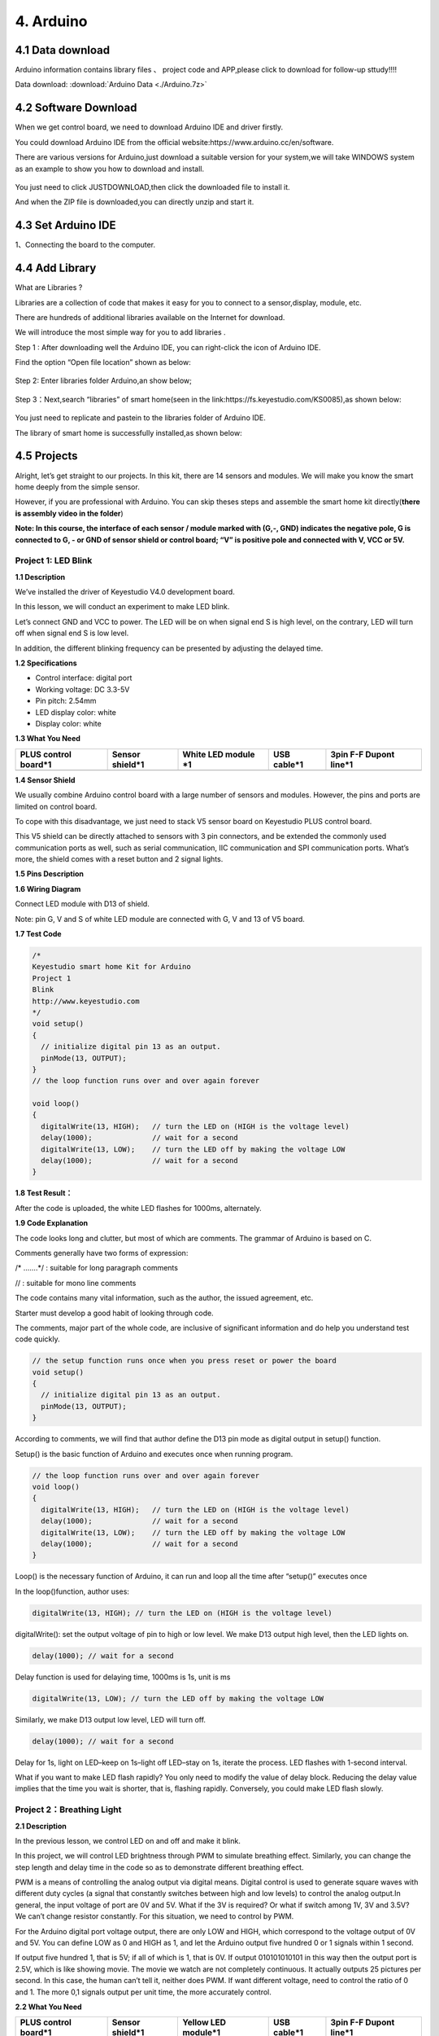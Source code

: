 4. Arduino
==========

4.1 Data download
-----------------

Arduino information contains library files 、 project code and
APP,please click to download for follow-up sttudy!!!!

Data download:  :download:`Arduino Data <./Arduino.7z>`

4.2 Software Download
---------------------

When we get control board, we need to download Arduino IDE and driver
firstly.

You could download Arduino IDE from the official
website:https://www.arduino.cc/en/software.

There are various versions for Arduino,just download a suitable version
for your system,we will take WINDOWS system as an example to show you
how to download and install.

.. figure:: ./media/Animati.gif
   :alt: Animati


You just need to click JUSTDOWNLOAD,then click the downloaded file to
install it.

And when the ZIP file is downloaded,you can directly unzip and start it.

.. figure:: ./media/Animat.gif
   :alt: Animat


4.3 Set Arduino IDE
-------------------

1、Connecting the board to the computer.

.. figure:: ./media/Anima.gif
   :alt: Anima


4.4 Add Library
---------------

What are Libraries ?

Libraries are a collection of code that makes it easy for you to connect
to a sensor,display, module, etc.

There are hundreds of additional libraries available on the Internet for
download.

We will introduce the most simple way for you to add libraries .

Step 1 : After downloading well the Arduino IDE, you can right-click the
icon of Arduino IDE.

Find the option “Open file location” shown as below:

.. figure:: ./media/image-20250416135402662-1749275010840-9.png
   :alt: image-20250416135402662


Step 2: Enter libraries folder Arduino,an show below;

.. figure:: ./media/image-20250416135514536-1749275010840-11.png
   :alt: image-20250416135514536


Step 3：Next,search “libraries” of smart home(seen in the
link:https://fs.keyestudio.com/KS0085),as shown below:

.. figure:: ./media/image-20250416135707560-1749275010840-13.png
   :alt: image-20250416135707560


.. figure:: ./media/image-20250416135728074-1749275010840-15.png
   :alt: image-20250416135728074


.. figure:: ./media/image-20250416135741407-1749275010840-10.png
   :alt: image-20250416135741407


You just need to replicate and paste\ |image-20250416135911854|\ in to
the libraries folder of Arduino IDE.

The library of smart home is successfully installed,as shown below:

|image1|

4.5 Projects
------------

|image2|

Alright, let’s get straight to our projects. In this kit, there are 14
sensors and modules. We will make you know the smart home deeply from
the simple sensor.

However, if you are professional with Arduino. You can skip theses steps
and assemble the smart home kit directly(\ **there is assembly video in
the folder**\ )

\ **Note: In this course, the interface of each sensor / module marked
with (G,-, GND) indicates the negative pole, G is connected to G, - or
GND of sensor shield or control board; “V” is positive pole and
connected with V, VCC or 5V.**\ 

Project 1: LED Blink
~~~~~~~~~~~~~~~~~~~~

|image3|

**1.1 Description**

We’ve installed the driver of Keyestudio V4.0 development board.

In this lesson, we will conduct an experiment to make LED blink.

Let’s connect GND and VCC to power. The LED will be on when signal end S
is high level, on the contrary, LED will turn off when signal end S is
low level.

In addition, the different blinking frequency can be presented by
adjusting the delayed time.

**1.2 Specifications**

- Control interface: digital port

- Working voltage: DC 3.3-5V

- Pin pitch: 2.54mm

- LED display color: white

- Display color: white

**1.3 What You Need**

+------------+------------+----------+---------------------------+---------------------------+
| PLUS       | Sensor     | White    | USB cable*1               | 3pin F-F Dupont line*1    |
| control    | shield*1   | LED      |                           |                           |
| board*1    |            | module   |                           |                           |
|            |            | \*1      |                           |                           |
+============+============+==========+===========================+===========================+
| |image4|   | |image5|   | |image6| | |image-20250607135359678| | |image-20250607135414734| |
+------------+------------+----------+---------------------------+---------------------------+

**1.4 Sensor Shield**

|image7|

We usually combine Arduino control board with a large number of sensors
and modules. However, the pins and ports are limited on control board.

To cope with this disadvantage, we just need to stack V5 sensor board on
Keyestudio PLUS control board.

This V5 shield can be directly attached to sensors with 3 pin
connectors, and be extended the commonly used communication ports as
well, such as serial communication, IIC communication and SPI
communication ports. What’s more, the shield comes with a reset button
and 2 signal lights.

**1.5 Pins Description**

|image8|

**1.6 Wiring Diagram**

Connect LED module with D13 of shield.

|image9|

Note: pin G, V and S of white LED module are connected with G, V and 13
of V5 board.

**1.7 Test Code**

.. code:: c

   /*
   Keyestudio smart home Kit for Arduino
   Project 1
   Blink
   http://www.keyestudio.com
   */
   void setup() 
   {
     // initialize digital pin 13 as an output.
     pinMode(13, OUTPUT);
   }
   // the loop function runs over and over again forever

   void loop() 
   {
     digitalWrite(13, HIGH);   // turn the LED on (HIGH is the voltage level)
     delay(1000);              // wait for a second
     digitalWrite(13, LOW);    // turn the LED off by making the voltage LOW
     delay(1000);              // wait for a second
   }

**1.8 Test Result：**

After the code is uploaded, the white LED flashes for 1000ms,
alternately.

**1.9 Code Explanation**

The code looks long and clutter, but most of which are comments. The
grammar of Arduino is based on C.

Comments generally have two forms of expression:

/\* …….*/ : suitable for long paragraph comments

// : suitable for mono line comments

The code contains many vital information, such as the author, the issued
agreement, etc.

Starter must develop a good habit of looking through code.

The comments, major part of the whole code, are inclusive of significant
information and do help you understand test code quickly.

.. code:: c

   // the setup function runs once when you press reset or power the board
   void setup() 
   {
     // initialize digital pin 13 as an output.
     pinMode(13, OUTPUT);
   }

According to comments, we will find that author define the D13 pin mode
as digital output in setup() function.

Setup() is the basic function of Arduino and executes once when running
program.

.. code:: c

   // the loop function runs over and over again forever
   void loop() 
   {
     digitalWrite(13, HIGH);   // turn the LED on (HIGH is the voltage level)
     delay(1000);              // wait for a second
     digitalWrite(13, LOW);    // turn the LED off by making the voltage LOW
     delay(1000);              // wait for a second
   }

Loop() is the necessary function of Arduino, it can run and loop all the
time after “setup()” executes once

In the loop()function, author uses:

.. code:: c

   digitalWrite(13, HIGH); // turn the LED on (HIGH is the voltage level)

digitalWrite(): set the output voltage of pin to high or low level. We
make D13 output high level, then the LED lights on.

.. code:: c

   delay(1000); // wait for a second

Delay function is used for delaying time, 1000ms is 1s, unit is ms

.. code:: c

   digitalWrite(13, LOW); // turn the LED off by making the voltage LOW

Similarly, we make D13 output low level, LED will turn off.

.. code:: c

   delay(1000); // wait for a second

Delay for 1s, light on LED–keep on 1s–light off LED–stay on 1s, iterate
the process. LED flashes with 1-second interval.

What if you want to make LED flash rapidly? You only need to modify the
value of delay block. Reducing the delay value implies that the time you
wait is shorter, that is, flashing rapidly. Conversely, you could make
LED flash slowly.

Project 2：Breathing Light
~~~~~~~~~~~~~~~~~~~~~~~~~~

|image10|

**2.1 Description**

In the previous lesson, we control LED on and off and make it blink.

In this project, we will control LED brightness through PWM to simulate
breathing effect. Similarly, you can change the step length and delay
time in the code so as to demonstrate different breathing effect.

PWM is a means of controlling the analog output via digital means.
Digital control is used to generate square waves with different duty
cycles (a signal that constantly switches between high and low levels)
to control the analog output.In general, the input voltage of port are
0V and 5V. What if the 3V is required? Or what if switch among 1V, 3V
and 3.5V? We can’t change resistor constantly. For this situation, we
need to control by PWM.

|image11|

For the Arduino digital port voltage output, there are only LOW and
HIGH, which correspond to the voltage output of 0V and 5V. You can
define LOW as 0 and HIGH as 1, and let the Arduino output five hundred 0
or 1 signals within 1 second.

If output five hundred 1, that is 5V; if all of which is 1, that is 0V.
If output 010101010101 in this way then the output port is 2.5V, which
is like showing movie. The movie we watch are not completely continuous.
It actually outputs 25 pictures per second. In this case, the human
can’t tell it, neither does PWM. If want different voltage, need to
control the ratio of 0 and 1. The more 0,1 signals output per unit time,
the more accurately control.

**2.2 What You Need**

+-------------+-------------+-------------+-------------+-------------+
| PLUS        | Sensor      | Yellow LED  | USB cable*1 | 3pin F-F    |
| control     | shield*1    | module*1    |             | Dupont      |
| board*1     |             |             |             | line*1      |
+=============+=============+=============+=============+=============+
| |image12|   | |image13|   | |image14|   | |image15|   | |image16|   |
+-------------+-------------+-------------+-------------+-------------+

**2.3 Wiring Diagram**

|image17|

Note: on sensor shield, the G, V and S pins of yellow LED module are
connected with G, V and 5.

**2.4 Test Code**

.. code:: c

   /*
   Keyestudio smart home Kit for Arduino
   Project 2
   PWM
   http://www.keyestudio.com
   */
   int ledPin = 5; // Define the LED pin at D5
   void setup () 
   {
         pinMode (ledPin, OUTPUT); // initialize ledpin as an output.
   }

   void loop () 
   {
       for (int value = 0; value<255; value = value + 1) 
       {
            analogWrite (ledPin, value); // LED lights gradually light up
            delay (5); // delay 5MS
        }
       for (int value = 255; value>0; value = value-1)
       {
            analogWrite (ledPin, value); // LED gradually goes out
            delay (5); // delay 5MS
       }
   }

LED smoothly changes its brightness from dark to bright and back to
dark, continuing to do so, which is similar to a lung breathing in and
out.

|image18|

**2.5 Code Analysis**

When we need to repeat some statements, we have to use “for” statement

For statement format as follows:

|image19|

“for” cyclic sequence:

Round 1：1 → 2 → 3 → 4

Round 2：2 → 3 → 4

…

Until number 2 is not established, “for”loop is over,

After knowing this order, go back to code:

.. code:: c

   for (int value = 0; value < 255; value=value+1)
   {
           ...
   }
   for (int value = 255; value >0; value=value-1)
   {
          ...
   }

The two “for”statement make value increase from 0 to 255, then reduce
from 255 to 0, then increase to 255,….infinite loop

There is a new function in “for” statement —– analogWrite()

We know that digital port only has two state of 0 and 1. So how to send
an analog value to a digital value? Here, we need this function, observe
the Arduino board and you will find 6 pins with “~”. They are different
from other pins and can output PWM signals.

Function format as follows:

.. code:: c

   analogWrite(pin,value)

analogWrite() is used to write an analog value from 0~255 for PWM port,
so the value is in the range of 0~255, attention that you only write the
digital pins with PWM function, such as pin 3, 5, 6, 9, 10, 11.

PWM is a technology to obtain analog quantity through digital method.
Digital control forms a square wave, and the square wave signal only has
two states of switching (that is, high or low levels of our digital
pins). By controlling the ratio of the duration of on and off, a voltage
varying from 0 to 5V can be simulated. The time taken(academically
referred to as high level) is called pulse width, so PWM is also called
pulse width modulation.

Through the following five square waves, let’s know more about PWM.

|image20|

In the above figure, the green line represents a period, and value of
analogWrite() corresponds to a percentage which is called Duty Cycle as
well. Duty cycle implies that high-level duration is divided by
low-level duration in a cycle. From top to bottom, the duty cycle of
first square wave is 0% and its corresponding value is 0. The LED
brightness is lowest, that is, turn off. The more time high level lasts,
the brighter the LED. Therefore, the last duty cycle is 100%, which
correspond to 255, LED is brightest. 25% means darker.

PWM mostly is used for adjusting the LED brightness or rotation speed of
motor.

Project 3：Passive Buzzer
~~~~~~~~~~~~~~~~~~~~~~~~~

**3.1 Description**

|image21|

There are prolific interactive works completed by Arduino. The most
common one is sound and light display. We always use LED to make
experiments. For this lesson, we design circuit to emit sound. The
universal sound components are buzzer and horns. Buzzer is easier to
use. And buzzer includes about active buzzer and passive buzzer. In this
experiment, we adopt passive buzzer.

While using passive buzzer, we can control different sound by inputting
square waves with distinct frequency. During the experiment, we control
code to make buzzer sound, begin with “tick, tick” sound, then make
passive buzzer emit “do re mi fa so la si do”, and play specific songs.

**3.2 What You Need**

+--------------+---------------+------------+------------+------------+
| PLUS control | Sensor        | Passive    | USB        | 3pin F-F   |
| board*1      | shield*1      | buzzer*1   | cable*1    | Dupont     |
|              |               |            |            | line*1     |
+==============+===============+============+============+============+
| |image22|    | |image23|     | |image24|  | |image25|  | |image26|  |
+--------------+---------------+------------+------------+------------+

**3.2 Wiring Diagram**

|image27|

The G, V and S pins of passive buzzer are connected to G, V and 3.

**3.4 Test Code**

.. code:: c

   /*
   Keyestudio smart home Kit for Arduino
   Project 3.1
   Buzzer
   http://www.keyestudio.com
   */
   int tonepin = 3; // Set the Pin of the buzzer to the digital D3

   void setup ()
   {
       pinMode (tonepin, OUTPUT); // Set the digital IO pin mode to output
   }

   void loop ()
   {
        unsigned char i, j;
        while (1)
        {
           for (i = 0; i <80; i ++) // output a frequency sound
           {
              digitalWrite (tonepin, HIGH); // Sound
              delay (1); // Delay 1ms
              digitalWrite (tonepin, LOW); // No sound
              delay (1); // Delay 1ms
           }
           for (i = 0; i <100; i ++) // output sound of another frequency
           {
              digitalWrite (tonepin, HIGH); // Sound
              delay (2); // delay 2ms
              digitalWrite (tonepin, LOW); // No sound
              delay (2); // delay 2ms
           }
         }
   }

From the above code, number 80 and 100 decide frequency in “for”
statement. Delay time controls duration, like the beat in music.

|image28|

We will play fabulous music if control ling frequency and beats well, so
let’s figure out the frequency of tones. As shown below:

Bass：

========= === === === === === === ===
Tone Note 1#  2#  3#  4#  5#  6#  7#
========= === === === === === === ===
A         221 248 278 294 330 371 416
B         248 278 294 330 371 416 467
C         131 147 165 175 196 221 248
D         147 165 175 196 221 248 278
E         165 175 196 221 248 278 312
F         175 196 221 234 262 294 330
G         196 221 234 262 294 330 371
========= === === === === === === ===

Alto：

========= === === === === === === ===
Tone Note 1   2   3   4   5   6   7
========= === === === === === === ===
A         441 495 556 589 661 742 833
B         495 556 624 661 742 833 935
C         262 294 330 350 393 441 495
D         294 330 350 393 441 495 556
E         330 350 393 441 495 556 624
F         350 393 441 495 556 624 661
G         393 441 495 556 624 661 742
========= === === === === === === ===

Treble：

========= === ==== ==== ==== ==== ==== ====
Tone Note 1#  2#   3#   4#   5#   6#   7#
========= === ==== ==== ==== ==== ==== ====
A         882 990  1112 1178 1322 1484 1665
B         990 1112 1178 1322 1484 1665 1869
C         525 589  661  700  786  882  990
D         589 661  700  786  882  990  1112
E         661 700  786  882  990  1112 1248
F         700 786  882  935  1049 1178 1322
G         786 882  990  1049 1178 1322 1484
========= === ==== ==== ==== ==== ==== ====

Next, we need to control the time the note plays. The music will be
produced when every note plays a certain amount of time. The note rhythm
is divided into one beat, half beat, 1/4 beat, 1/8 beat,.

The time for a note is stipulated as half beat( 0.5), 1/4 beat(0.250,
1/8 beat( 0.125)….., therefore, the music is played.

We will take an example of “Ode to joy”

|image29|

From notation, the music is 4/4 beat.

There are special notes we need to explain:

1. Normal note, like the first note 3, correspond to 350(frequency),
   occupy 1 beat
2. The note with underline means 0.5 beat
3. The note with dot(|image30|)means that 0.5 beat is added, that is
   1+0.5 beat
4. The note with”—” represents that 1 beat is added, that is 1+1 beat.
5. The two successive notes with arc imply legato, you could slightly
   modify the frequency of the note behind legato(need to debug it
   yourself), such like reducing or increasing some values, the sound
   will be more smoother.

.. code:: c

   /*
   Keyestudio smart home Kit for Arduino
   Project 3.2
   Buzzer music
   http://www.keyestudio.com
   */
   #define NTD0 -1
   #define NTD1 294
   #define NTD2 330
   #define NTD3 350
   #define NTD4 393
   #define NTD5 441
   #define NTD6 495
   #define NTD7 556
    
   #define NTDL1 147
   #define NTDL2 165
   #define NTDL3 175
   #define NTDL4 196
   #define NTDL5 221
   #define NTDL6 248
   #define NTDL7 278
    
   #define NTDH1 589
   #define NTDH2 661
   #define NTDH3 700
   #define NTDH4 786
   #define NTDH5 882
   #define NTDH6 990
   #define NTDH7 112
   // List all D-tuned frequencies
   #define WHOLE 1
   #define HALF 0.5
   #define QUARTER 0.25
   #define EIGHTH 0.25
   #define SIXTEENTH 0.625
   // List all beats
   int tune [] = // List each frequency according to the notation
   {
     NTD3, NTD3, NTD4, NTD5,
     NTD5, NTD4, NTD3, NTD2,
     NTD1, NTD1, NTD2, NTD3,
     NTD3, NTD2, NTD2,
     NTD3, NTD3, NTD4, NTD5,
     NTD5, NTD4, NTD3, NTD2,
     NTD1, NTD1, NTD2, NTD3,
     NTD2, NTD1, NTD1,
     NTD2, NTD2, NTD3, NTD1,
     NTD2, NTD3, NTD4, NTD3, NTD1,
     NTD2, NTD3, NTD4, NTD3, NTD2,
     NTD1, NTD2, NTDL5, NTD0,
     NTD3, NTD3, NTD4, NTD5,
     NTD5, NTD4, NTD3, NTD4, NTD2,
     NTD1, NTD1, NTD2, NTD3,
     NTD2, NTD1, NTD1
   };
   float durt [] = // List the beats according to the notation
   {
     1,1,1,1,
     1,1,1,1,
     1,1,1,1,
     1 + 0.5,0.5,1 + 1,
     1,1,1,1,
     1,1,1,1,
     1,1,1,1,
     1 + 0.5,0.5,1 + 1,
     1,1,1,1,
     1,0.5,0.5,1,1,
     1,0.5,0.5,1,1,
     1,1,1,1,
     1,1,1,1,
     1,1,1,0.5,0.5,
     1,1,1,1,
     1 + 0.5,0.5,1 + 1,
   };
   int length;
   int tonepin = 3; // Use interface 3

   void setup ()
   {
     pinMode (tonepin, OUTPUT);
     length = sizeof (tune) / sizeof (tune [0]); // Calculate length
   }

   void loop ()
   {
     for (int x = 0; x <length; x ++)
     {
       tone (tonepin, tune [x]);
       delay (350* durt [x]); // This is used to adjust the delay according to the beat, 350 can be adjusted by yourself.
       noTone (tonepin);
     }
     delay (2000); // delay 2S
   }

Upload test code on the development board.

Do you hear “Ode to joy”?

|image31|

Project 4：Button module
~~~~~~~~~~~~~~~~~~~~~~~~

|image32|

**4.1 Description**

In this lesson, we will use the input function of I/O port, that is,
reading the output value of external device. Also, we will do an
experiment with a button and an LED to know more about I/O.

The button switch is ordinary in our life. It belongs to switch
quantity( digital quantity)components. Composed of normally open contact
and normally closed contact, it is similar to ordinary switch.

When the normally open contact bears pressure, the circuit will be on
state ; however, when this pressure disappears, the normally open
contact will go back to be the initial state, that is, off state.

**4.2 What You Need**

+-----------+------------+------------+-----------+-----------+-----------+
| PLUS      | Sensor     | Yellow LED | Button    | USB       | 3pin F-F  |
| control   | shield*1   | module*1   | sensor*1  | cable*1   | Dupont    |
| board*1   |            |            |           |           | line*2    |
+===========+============+============+===========+===========+===========+
| |image33| | |image34|  | |image35|  | |image36| | |image37| | |image38| |
+-----------+------------+------------+-----------+-----------+-----------+

**4.3 Wiring Diagram**

|image39|

Note: The G, V, and S pins of button sensor module are separately
connected to G, V, and 4 on the shield, and the G, V, and S pins of the
yellow LED module are connected with G, V, and 5 on the shield.

**4.4 Test Code**

Then, we will design the program to make LED on by button. Comparing
with previous experiments, we add a conditional judgement statement —
“if” statement. The written sentences of Arduino is based on C language,
therefore, the condition judgement statement of C is suitable for
Arduino, like while, swich, etc.

For this lesson, we take simple “if” statement as example to
demonstrate:

If button is pressed, digital 4 is low level, then we make digital 5
output high level , then LED will be on; conversely, if the button is
released, digital 4 is high level, we make digital 5 output low level,
then LED will go off.

As for your reference：

.. code:: c

   /*
   Keyestudio smart home Kit for Arduino
   Project 4
   Button
   http://www.keyestudio.com
   */
   int ledpin = 5; // Define the led light in D5
   int inpin = 4; // Define the button in D4
   int val; // Define variable val
   void setup ()
   {
     pinMode (ledpin, OUTPUT); // The LED light interface is defined as      output
     pinMode (inpin, INPUT); // Define the button interface as input
   }
   void loop ()
   {
     val = digitalRead (inpin); // Read the digital 4 level value and assign it to val
     if (val == LOW) // Whether the key is pressed, the light will be on when pressed
   {  digitalWrite (ledpin, HIGH);}
   else
   {  digitalWrite (ledpin, LOW);}
   }

This experiment is pretty simple, and widely applied to various of
circuits and electrical appliances.

The back-light will be on when the button is pressed.

|image40|

Project 5：1-channel Relay Module
~~~~~~~~~~~~~~~~~~~~~~~~~~~~~~~~~

|image41|

**5.1 Description：**

This module is an Arduino dedicated module, compatible with Arduino
sensor expansion board. It has a control system (also called an input
loop) and a controlled system (also called an output loop).

Commonly used in automatic control circuits, the relay module is an
“automatic switch” that controls a larger current and a lower voltage
with a smaller current and a lower voltage.

Therefore, it plays the role of automatic adjustment, safety protection
and conversion in the circuit. It allows Arduino to drive loads below
3A, such as LED light strips, DC motors, miniature water pumps, solenoid
valve interface.

The main internal components of the relay module are electromagnet A,
armature B, spring C, moving contact D, static contact (normally open
contact) E, and static contact (normally closed contact) F, (as shown in
the figure ).

|image42|

As long as a certain voltage is applied to both ends of the coil, a
certain current will flow through the coil to generate electromagnetic
effects, and the armature will attract the iron core against the pulling
force of the return spring under the action of electromagnetic force
attraction, thereby driving the moving contact and the static contact
(normally open contact) to attract. When the coil is disconnected, the
electromagnetic suction will also disappear, and the armature will
return to the original position under the reaction force of the spring,
releasing the moving contact and the original static contact (normally
closed contact).

This pulls in and releases, thus achieving the purpose of turning on and
off in the circuit. The “normally open and closed” contacts of the relay
can be distinguished in this way: the static contacts on disconnected
state when the relay coil is powered off are called “normally open
contacts”; the static contacts on connected state are called “normally
closed contact”. The module comes with 2 positioning holes for you to
fix the module to other equipment.

**5.2 Specifications：**

- Working voltage: 5V (DC)

- Input signal: digital signal (high level 1, low level 0)

- Contacts: static contacts (normally open contacts, normally closed
  contacts) and moving contacts

- Rated current: 10A (NO) 5A (NC)

- Maximum switching voltage: 150 V (AC) 24 V (DC)

- Electric shock current: less than 3A

- Contact action time: 10ms

**5.3 What You Need**

+---------------------------+---------------------------+-----------------+
| PLUS control board*1      | Sensor shield*1           | USB cable*1     |
+===========================+===========================+=================+
| |image43|                 | |image44|                 | |image45|       |
+---------------------------+---------------------------+-----------------+
| Relay module*1            | White LED*1               | 3pin F-F Dupont |
|                           |                           | Line*1          |
+---------------------------+---------------------------+-----------------+
| |image-20250607140735042| | |image-20250607140751056| | |image46|       |
+---------------------------+---------------------------+-----------------+
| Female to Female Dupont   | Male to Female Dupont     |                 |
| Lines*2                   | Line*2                    |                 |
+---------------------------+---------------------------+-----------------+
| |image47|                 | |image-20250607140835461| |                 |
+---------------------------+---------------------------+-----------------+

**5.4 Wiring Diagram：**

|image48|

Note: On the shield, the G, V, and S pins of 1-channel relay module are
connected to G, V, and 12 respectively. The NO is connected with V; the
G, V, and S pins of white LED are respectively connected to G, V, and
the static contact of NO on relay module.

**5.5 Test Code：**

.. code:: c

   /*
   Keyestudio smart home Kit for Arduino
   Project 5
   Relay
   http://www.keyestudio.com
   */
   int Relay = 12; // Define the relay pin at D12
   void setup ()
   {
      pinMode (13, OUTPUT); // Set Pin13 as output
      digitalWrite (13, HIGH); // Set Pin13 High
      pinMode (Relay, OUTPUT); // Set Pin12 as output
   }

   void loop ()
   {
      digitalWrite (Relay, HIGH); // Turn off relay
      delay (2000);
      digitalWrite (Relay, LOW); // Turn on relay
      delay (2000);
   }

**5.6 Test Result：**

When the relay is connected(“NO” is on , NC is off) for 0.5s, the white
LED will be on; conversely, when it is disconnected, the white LED will
go off.

|image49|

Project 6：Photocell Sensor
~~~~~~~~~~~~~~~~~~~~~~~~~~~

**6.1 Description：**

|image50|

The photocell sensor (photoresistor) is a resistor made by the
photoelectric effect of a semiconductor. As highly sensitive to ambient
light, its resistance value vary with different light intensity.

Its signal end is connected to the analog port of the microcontroller.
When the light intensity increases, the resistance will decrease, but
the analog value of the microcontroller won’t. On the contrary, when the
light intensity decreases, the analog value of the microcontroller will
go down.

Therefore, we can use the photoresistor sensor module to read the
corresponding analog value and sense the light intensity in the
environment.

It is commonly applied to light measurement, control and conversion,
light control circuit as well.

**6.2 What You Need**

+-----------+------------+-----------+------------+-----------+-----------+
| PLUS      | Sensor     | Photocell | Yellow LED | USB       | 3pin F-F  |
| control   | shield*1   | sensor*1  | module*1   | cable*1   | Dupont    |
| board*1   |            |           |            |           | line*2    |
+===========+============+===========+============+===========+===========+
| |image51| | |image52|  | |image53| | |image54|  | |image55| | |image56| |
+-----------+------------+-----------+------------+-----------+-----------+

**6.3 Wiring Diagram：**

|image57|

Note: On the expansion board, the G, V, and S pins of the photocell
sensor module are connected to G, V, and A1; the G, V, and S pins of the
yellow LED module are connected with G, V, and 5 separately.

**6.4 Test Code**\ ：

.. code:: c

   /*
   Keyestudio smart home Kit for Arduino
   Project 6
   photocell
   http://www.keyestudio.com
   */
   int LED = 5; // Set LED pin at D5
   int val = A1; // Read the voltage value of the photodiode
   void setup () 
   {     
       pinMode (LED, OUTPUT); // LED is output
       Serial.begin (9600); // The serial port baud rate is set to 9600
   }
   void loop ()
   {
        val = analogRead (A1); // Read the voltage value of A1 Pin
        Serial.println (val); // Serial port to view the change of voltage value
        if (val <900)
        {// Less than 900, the LED lights up
          digitalWrite (LED, HIGH);
        } 
        else 
        {// Otherwise,LED light is off
          digitalWrite (LED, LOW);
        }
        delay (10); // Delay 10ms
   } 

LED will be on after uploading test code. If you use a flashlight to
point at the photocell, LED will be automatically off. However, if you
turn off flashlight, LED will be on again.

**6.5 Result**

For this code string, it is simple. We read value through analog port
and attention that analog quantity doesn’t need input and output mode.
You can read the analog value of photocell sensor by analog port.

The analog value will gradually decrease if there is light. When the
value is up to 900, this value can be set up according to the brightness
you choose

|image58|

Project 7：Adjusting Servo Angle
~~~~~~~~~~~~~~~~~~~~~~~~~~~~~~~~

|image59|

**7.1 Description：**

Servo can control doors and windows. In this course, we’ll introduce its
principle and demonstrate how to use it.

Servo motor is a position control rotary actuator. It mainly consists of
housing, circuit board, core-less motor, gear and position sensor. Its
working principle is that the servo receives the signal sent by MCU or
receiver, and produces a reference signal with a period of 20ms and
width of 1.5ms, then compares the acquired DC bias voltage to the
voltage of the potentiometer and obtains the voltage difference output.

When the motor speed is constant, the potentiometer is driven to rotate
through the cascade reduction gear, which leads 0 voltage difference,
and the motor stops rotating. Generally, the angle range of servo
rotation is 0° –180 °

The rotation angle of servo motor is controlled by regulating the duty
cycle of PWM (Pulse-Width Modulation) signal. The standard cycle of PWM
signal is 20ms (50Hz). Theoretically, the width is distributed between
1ms-2ms, but in fact, it’s between 0.5ms-2.5ms. The width corresponds to
the rotation angle from 0° to 180°. But note that for different brand
motor, the same signal may have different rotation angle.

|image60|

One way is using a common digital sensor port of Arduino to produce
square wave with different duty cycle and to simulate PWM signal and use
that signal to control the positioning of the motor.

Another one is using the Servo function of the Arduino to control the
motor. In this way, the program will be easier to design, but it can
only control two-channel motor because the servo function only uses
digital pin 9 and 10.

The Arduino drive capacity is limited. So if you need to control more
than one motor, you will need external power.

Note that don’t supply power through USB cable, there is possibility to
damage the USB cable if the current demand is greater than 500MA. We
recommend the external power.

**7.2 Specifications:**

- Working voltage: DC 4.8V ~ 6V
- Operating angle range: about 180 ° (at 500 → 2500 μsec)
- Pulse width range: 500 → 2500 μsec
- No-load speed: 0.12 ± 0.01 sec / 60 (DC 4.8V) 0.1 ± 0.01 sec / 60 (DC
  6V)
- No-load current: 200 ± 20mA (DC 4.8V) 220 ± 20mA (DC 6V)
- Stopping torque: 1.3 ± 0.01kg · cm (DC 4.8V) 1.5 ± 0.1kg · cm (DC 6V)
- Stop current: ≦ 850mA (DC 4.8V) ≦ 1000mA (DC 6V)
- Standby current: 3 ± 1mA (DC 4.8V) 4 ± 1mA (DC 6V)
- Lead length: 250 ± 5 mm
- Appearance size: 22.9 \* 12.2 \* 30mm
- Weight: 9 ± 1 g (without servo horn)

**7.3 What You Need**

+------------------+------------------+---------------+---------------+
| PLUS control     | Sensor shield*1  | Servo*1       | USB cable*1   |
| board*1          |                  |               |               |
+==================+==================+===============+===============+
| |image61|        | |image62|        | |image63|     | |image64|     |
+------------------+------------------+---------------+---------------+

**7.4 Wiring Diagram：**

|image65|

Note: The servo is connected to G (GND), V (VCC), 9. The brown wire of
the servo is connected to Gnd (G), the red wire is connected with 5v
(V), and the orange wire is connected to digital pin 9.

**7.5 Test Code：**

.. code:: c

   /*
   Keyestudio smart home Kit for Arduino
   Project 7
   Sevro
   http://www.keyestudio.com
   */
   #include <Servo.h> // Servo function library
   Servo myservo;
   int pos = 0; // Start angle of servo

   void setup ()
   {
      myservo.attach (9); // Define the position of the servo on D9
   }

   void loop ()
   {
      for(pos = 0; pos < 180; pos += 1)// angle from 0 to 180 degrees
      {
          myservo.write (pos); // The servo angle is pos
          delay (15); // Delay 15ms
      }
      for(pos = 180; pos>=1; pos-=1) // Angle from 180 to 0 degrees
      {
          myservo.write (pos); // The angle of the servo is pos
          delay (15); // Delay 15ms
      }
   }

**7.6 Test Result：**

Upload code, wire up components according to connection diagram, and
power on. The servo rotates from 0° to 180° then from 180°~0°

|image66|

Project 8：Fan Module
~~~~~~~~~~~~~~~~~~~~~

|image67|

**8.1 Description**

The L9110 fan module adopts L9110 motor control chip, and controls the
rotation direction and speed of the motor. Moreover, this module is
efficient, with high quality fan, which can put out the flame within
20cm distance. Similarly, it is an important part of fire robot as well.

**8.2 Specifications:**

- Working voltage: 5V
- Working current: 0.8A
- TTL / CMOS output level compatible,
- Control and drive integrate in IC
- Have pin high pressure protection function
- Working temperature: 0-80 °

**8.3 What You Need**

+--------------+---------------+------------+------------+------------+
| PLUS control | Sensor        | Fan        | USB        | Female to  |
| board*1      | shield*1      | module*1   | cable*1    | Female     |
|              |               |            |            | Dupont     |
|              |               |            |            | lines*4    |
+==============+===============+============+============+============+
| |image68|    | |image69|     | |image70|  | |image71|  | |image72|  |
+--------------+---------------+------------+------------+------------+

**8.4 Wiring Diagram：**

|image73|

Note: On the shield, the GND, VCC, INA, and INB pins of the fan module
are respectively connected to G, V, 7, 6.

**8.5 Test Code：**

.. code:: c

   /*
   Keyestudio smart home Kit for Arduino
   Project 8
   Fan
   http://www.keyestudio.com
   */
   void setup () 
   {
      pinMode (7, OUTPUT); //define D7 pin as output
      pinMode (6, OUTPUT); //define  D6 pin as output
   }

   void loop () 
   {
      digitalWrite (7, LOW);
      digitalWrite (6, HIGH); // Reverse rotation of the motor
      delay (3000); // delay 3S
      digitalWrite (7, LOW);
      digitalWrite (6, LOW); // The motor stops rotating
      delay (1000); //delay 1S
      digitalWrite (7, HIGH);
      digitalWrite (6, LOW); // The motor rotates in the forward direction
      delay (3000); // delay 3S
   }

**8.6 Test Result：**

Upload test code, hook up the components according to connection
diagram, and dial the DIP switch to right side and power on. The fan
rotates counterclockwise for 3000ms, stops for 1000ms, then rotates
clockwise for 3000ms.

|image74|

Project 9: Steam Sensor
~~~~~~~~~~~~~~~~~~~~~~~

|image75|

**9.1 Description：**

This is a commonly used steam sensor. Its principle is to detect the
amount of water by bare printed parallel lines on the circuit board. The
more the water content is, the more wires will be connected. As the
conductive contact coverage increases, the output voltage will gradually
rise. It can detect water vapor in the air as well. The steam sensor can
be used as a rain water detector and level switch. When the humidity on
the sensor surface surges, the output voltage will increase.

The sensor is compatible with various microcontroller control boards,
such as Arduino series microcontrollers. When using it, we provide the
guide to operate steam sensor and Arduino control board.

First, connect the sensor to the analog port of the microcontroller, and
display the corresponding analog value on the serial monitor.

Note: the connection part is not waterproof, therefore, don’t immerse it
in the water please.

**9.2 Specifications:**

- Working voltage: DC 3.3-5V
- Working current: <20mA
- Operating temperature range: -10 ℃ ～ ＋ 70 ℃;
- Control signal: analog signal output
- Interface: 3pin interface with 2.54mm in pitch

**9.3 What You Need**

+--------------+---------------+------------+------------+------------+
| PLUS control | Sensor        | Steam      | USB        | 3pinF-F    |
| board*1      | shield*1      | sensor*1   | cable*1    | Dupont     |
|              |               |            |            | line*1     |
+==============+===============+============+============+============+
| |image76|    | |image77|     | |image78|  | |image79|  | |image80|  |
+--------------+---------------+------------+------------+------------+

**9.4 Wiring Diagram：**

|image81|

Note: On the sensor shield, the pins G，V and S of steam sensor are
connected to G, V and A3

**9.5 Test Code：**

.. code:: c

   /*
   Keyestudio smart home Kit for Arduino
   Project 9
   Steam
   http://www.keyestudio.com
   */
   void setup()
   {
      Serial.begin(9600); //open serial port, and set baud rate at 9600bps
   }

   void loop()
   {
      int val;
      val=analogRead(3); //plug vapor sensor into analog port 3
      Serial.print("Moisture is ");
      Serial.println(val,DEC); //read analog value through serial port printed
      delay(100); //delay 100ms
   }

**9.6 Test Result：**

When detecting different humidity, the sensor will get the feedback of
different current value. As shown below;

When the sensor detects the steam of boiled water, the moisture value is
displayed on serial monitor of ARDUINO software.

|image82|

|image83|

Project 10: PIR Motion Sensor
~~~~~~~~~~~~~~~~~~~~~~~~~~~~~

**10.1 Description：**

|image84|

The Pyroelectric infrared motion sensor can detect infrared signals from
moving objects, and output switching signals. Applied to a variety of
occasions, it can detect movement of human body.

Conventional pyroelectric infrared sensors are much more bigger, with
complex circuit and lower reliability. Yet, this new pyroelectric
infrared motion sensor, is more practical. It integrates a digital
pyroelectric infrared sensor and connecting pins. It features higher
sensibility and reliability, lower power consumption, light weight,
small size, lower voltage working mode and simpler peripheral circuit.

**10.2 Specifications:**

- Input voltage: DC 3.3V ~ 18V

- Working current: 15uA

- Working temperature: -20 ~ 85 degrees Celsius

- Output voltage: high 3 V, low 0 V

- Output delay time (high level): about 2.3 to 3 seconds

- Detection angle: about 100 °

- Detection distance: 3-4 meters

- Output indicator LED (high-level )

- Pin limit current: 100mA

**Note：**

1. The maximum distance is 3-4 meters during testing.

2. In the test, open the white lens to check rectangular sensing part.
When the long line of the sensing part is parallel to the ground, the
distance is the best.

3. In the test, covering the sensor with white lens can sense the
distance precisely.

4. The distance is best at 25℃, and the detection distance value will
reduce when temperature exceeds 30℃.

5. After powering up and uploading the code, you can start testing after
5-10 seconds, otherwise the sensor is not sensitive.

**10.3 What You Need**

+-----------------+-----------------+----------------+----------------+
| PLUS control    | Sensor shield*1 | PIR motion     | F-F Dupont     |
| board*1         |                 | sensor*1       | lines*4        |
+=================+=================+================+================+
| |image85|       | |image86|       | |image87|      | |image88|      |
+-----------------+-----------------+----------------+----------------+
| Fan module*1    | White LED       | USB cable*1    | 3pinF-F Dupont |
|                 | module*1        |                | line*2         |
+-----------------+-----------------+----------------+----------------+
| |image89|       | |image90|       | |image91|      | |image92|      |
+-----------------+-----------------+----------------+----------------+

**10.4 Wiring Diagram：**

|image93|

Note: On the shield, the G, V and S of PIR motion sensor are connected
to G, V and 2; the GND, VCC, INA and INB of fan module are separately
connected with G,V,7,6. The pin G, V and S of LED module are connected
with G, V and 13.

**10.5 Test Code：**

.. code:: c

   /*
   Keyestudio smart home Kit for Arduino
   Project 10
   PIR
   http://www.keyestudio.com
   */

   void setup () {
      Serial.begin (9600); // open serial port, and set baud rate at 9600bps
      pinMode (2, INPUT); // Define PIR as input in D2
      Serial.begin (9600);
      pinMode (13, OUTPUT); // Define LED as output in D13
      pinMode (7, OUTPUT); // Define D7 as output
      pinMode (6, OUTPUT); // Define D6 as output
   }

   void loop () {
      Serial.println (digitalRead (2));
      delay (500); // Delay 500ms
      if (digitalRead (2) == 1) // If someone is detected walking
     {
        digitalWrite (13, HIGH); // LED light is on
        digitalWrite (7, HIGH);
        analogWrite (6,150); // Fan rotates

      } else // If no person is detected walking
   {
        digitalWrite (13, LOW); // LED light is not on
        digitalWrite (7, LOW);
        analogWrite (6,0); // The fan does not rotate
      }
      }

**10.6 Test Result：**

Upload the above test code, open serial monitor, and set baud rate to
9600. If PIR motion sensor detects someone nearby, the serial monitor
will display “1” , and LED and D13 will be turned on as well, and fan
will rotate. If nobody is around, the serial monitor will show “0”,
indicators will be off and fan will stop rotating.

|image94|

Project 11: Analog Gas Sensor
~~~~~~~~~~~~~~~~~~~~~~~~~~~~~

|image95|

**11.1 Description：**

This gas sensor is used for household gas leak alarms, industrial
combustible gas alarms and portable gas detection instruments. Also, it
is suitable for the detection of liquefied gas, benzene, alkane,
alcohol, hydrogen, etc.,

The MQ-2 smoke sensor can be accurately a multi-gas detector, with the
advantages of high sensitivity, fast response, good stability, long
life, and simple drive circuit.

It can detect the concentration of flammable gas and smoke in the range
of 300~10000ppm. Meanwhile, it has high sensitivity to natural gas,
liquefied petroleum gas and other smoke, especially to alkanes smoke.

It must be heated for a period of time before using the smoke sensor,
otherwise the output resistance and voltage are not accurate. However,
the heating voltage should not be too high, otherwise it will cause
internal signal line to blow.

It belongs to the tin dioxide semiconductor gas-sensitive material. At a
certain temperature, tin dioxide adsorbs oxygen in the air and forms
negative ion adsorption of oxygen, reducing the electron density in the
semiconductor, thereby increasing its resistance value.

When in contact with flammable gas in the air and smog, and the
potential barrier at the grain boundary is adjusted by the smog, it will
cause the surface conductivity to change. With this, information about
the presence of smoke or flammable gas can be obtained. The greater the
concentration of smoke or flammable gas in the air, the greater the
conductivity, and the lower the output resistance, the larger the analog
signal output. In addition, the sensitivity can be adjusted by rotating
the potentiometer.

**11.2 Specifications:**

- Working voltage: 3.3-5V (DC)

- Interface: 4 pins (VCC, GND, D0, A0)

- Output signal: digital signal and analog signal

- Weight: 7.5g

**11.3 What you need**

+------------------+------------------+---------------+---------------+
| PLUS control     | Sensor shield*1  | MQ-2 gas      | 3pinF-FDupont |
| board*1          |                  | sensor*1      | Cable*1       |
+==================+==================+===============+===============+
| |image96|        | |image97|        | |image98|     | |image99|     |
+------------------+------------------+---------------+---------------+
| **Passive        | **USB cable*1**  | **F-F Dupint  |               |
| buzzer*1**       |                  | line*8**      |               |
+------------------+------------------+---------------+---------------+
| |image100|       | |image101|       | |image102|    |               |
+------------------+------------------+---------------+---------------+

**11.4 Wiring Diagram：**

|image103|

Note: On the shield, the pin GND, VCC, D0 and A0 of gas sensor are
connected with pin G, V and A0. The pin G,V and S of passive buzzer are
connected to G,V and 3.

**11.5 Test Code：**

.. code:: c

   /*
   Keyestudio smart home Kit for Arduino
   Project 11
   Gas
   http://www.keyestudio.com
   */
   int MQ2 = A0; // Define MQ2 gas sensor pin at A0
   int val = 0; // declare variable
   int buzzer = 3; // Define the buzzer pin at D3
   void setup ()
   {
       pinMode (MQ2, INPUT); // MQ2 gas sensor as input
       Serial.begin (9600); // Set the serial port baud rate to 9600
       pinMode (buzzer, OUTPUT); // Set the digital IO pin mode for output
   }

   void loop ()
   {
       val = analogRead (MQ2); // Read the voltage value of A0 port and assign it to val
       Serial.println (val); // Serial port sends val value
       if (val> 450)
       {
           tone (buzzer, 589);
           delay(300);
       }
       else
       {
           noTone (buzzer);
       }
   }

**11.6 Test Result：**

Upload test code, wire up components according to connection diagram and
power on. When the detected value of flammable gas is greater than 70,
the passive buzzer will emit sound, however, when there is no flammable
gas, the passive buzzer won’t emit a sound.

|image104|

Project 12: 1602 LCD Display
~~~~~~~~~~~~~~~~~~~~~~~~~~~~

|image105|

**12.1 Description：**

This is a display module, with I2C communication module, can show 2
lines with 16 characters per line.

It shows blue background and white word and is attached to I2C interface
of MCU. On the back of LCD display is a blue potentiometer for adjusting
the backlight. The communication default address is 0x27.

The original 1602 LCD can run with 7 IO ports, but ours is built with
ARDUINOIIC/I2C interface, saving 5 IO ports. Alternatively, the module
comes with 4 positioning holes with a diameter of 3mm, which is
convenient for you to fix on other devices.

Notice that when the screen gets brighter or darker, the characters will
become more visible or less visible.

**122 Specifications:**

- I2C address: 0x27

- Backlight (blue, white)

- Power supply voltage: 5V

- Adjustable contrast

- GND: A pin that connects to ground

- VCC: A pin that connects to a +5V power supply

- SDA: A pin that connects to analog port A4 for IIC communication

- SCL: A pin that connects to analog port A5 for IIC communication

**12.3 What You Need**

+-------------+--------------+--------------+-------------+------------+
| PLUS        | Sensor       | 1602 LCD     | USB cable*1 | 4pinF-F    |
| control     | shield*1     | Display*1    |             | Dupont     |
| board*1     |              |              |             | line*1     |
+=============+==============+==============+=============+============+
| |image106|  | |image107|   | |image108|   | |image109|  | |image110| |
+-------------+--------------+--------------+-------------+------------+

**12.4 Wiring Diagram：**

|image111|

Note: there are pin GND, VCC, SDA and SCL on 1602LCD module. GND is
connected with GND（-）of IIC communication, VCC is connected to
5V（+）, SDA to SDA, SCL to SCL.

**12.5 Test Code:**

.. code:: c

   /*
   Keyestudio smart home Kit for Arduino
   Project 12
   1602 LCD
   http://www.keyestudio.com
   */
   #include <Wire.h>
   #include <LiquidCrystal_I2C.h>
   LiquidCrystal_I2C lcd (0x27,16,2); // set the LCD address to 0x27 for a16 chars and 2 line display

   void setup ()
   {
       lcd.init (); // initialize the lcd
       lcd.init (); // Print a message to the LCD.
       lcd.backlight ();
       lcd.setCursor (3,0);
       lcd.print ("Hello, world!"); // LED print hello, world!
       lcd.setCursor (2,1);
       lcd.print ("keyestudio!"); // LED print keyestudio!
   }

   void loop ()
   {
   }

**12.6 Test Result**

After hooking up components and uploading sample code, the 1602 LCD will
print “Hello, world!, keyestudio!”, and you can adjust LCD backlight
with a potentiometer.

|image112|

Note: When the display doesn’t show characters, you can adjust the
potentiometer behind the 1602LCD and backlight to make the 1602LCD
display the corresponding character string.

|image113|

Project 13：Soil Humidity Sensor
~~~~~~~~~~~~~~~~~~~~~~~~~~~~~~~~

**13.1 Description**

|image114|

This is a sensor to detect the soil humidity.

If the soil is lack of water, the analog value output by the sensor will
decrease; otherwise, the value will increase. It can be applied to
prevent your household plants from being destitute of water.

The soil humidity sensor module is not as complicated as you think. It
has two probes. When inserted into the soil,it will get resistance value
by reading the current changes between the two probes and converting
resistance value into moisture content. The higher the moisture (less
resistance), the higher the conductivity.

Meanwhile, it comes with 2 positioning holes for installing on other
devices.

**13.2 Specification**

- Power Supply Voltage: 3.3V or 5V

- Working Current: ≤ 20mA

- Output Voltage: 0-2.3V (When the sensor is totally immersed in water,
  the voltage will be 2.3V) the higher humidity, the higher the output
  voltage

- Sensor type: Analog output

- Interface definition: S- signal, G- GND, V - VCC

**13.3 What You Need**

+-----------------+-----------------+--------------+-----------------+
| PLUS control    | Sensor shield*1 | Soil         | 1602 LCD        |
| board*1         |                 | humidity     | display*1       |
|                 |                 | sensor*1     |                 |
+=================+=================+==============+=================+
| |image115|      | |image116|      | |image117|   | |image118|      |
+-----------------+-----------------+--------------+-----------------+
| USB cable*1     | 4pinF-F Dupont  | 3pinF-F      |                 |
|                 | line*1          | Dupont       |                 |
|                 |                 | line*1       |                 |
+-----------------+-----------------+--------------+-----------------+
| |image119|      | |image120|      | |image121|   |                 |
+-----------------+-----------------+--------------+-----------------+

**13.4 Wiring Diagram：**

|image122|

Note: On the shield, the pin G, V and S of soil humidity sensor are
connected to G, V and A2; GND of 1602 LCD is connected with GND of ICC
communication, VCC is connected to 5V（+）, SDA to SDA, SCL to SCL.

**13.5 Test Code：**

.. code:: c

   /*
   Keyestudio smart home Kit for Arduino
   Project 13
   Soil Humidity
   http://www.keyestudio.com
   */
   #include <Wire.h>
   #include <LiquidCrystal_I2C.h>
   volatile int value;
   LiquidCrystal_I2C mylcd (0x27,16,2); // set the LCD address to 0x27 for a16 chars and 2 line display

   void setup () 
   {
     Serial.begin (9600); // Set the serial port baud rate to 9600
     value = 0;
     mylcd.init ();
     mylcd.backlight (); // Light up the backlight
     mylcd.clear (); // Clear the screen
     Serial.begin (9600); // Set the serial port baud rate to 9600
     pinMode (A2, INPUT); // Soil sensor is at A2, the mode is input
   }

   void loop () 
   {
     Serial.print ("Soil moisture value:"); // Print the value of soil moisture
     Serial.print ("");
     Serial.println (value);
     delay (500); // Delay 0.5S
     value = analogRead (A2); // Read the value of the soil sensor
     if (value <300) // If the value is less than 300
     {
       mylcd.clear (); // clear screen
       mylcd.setCursor (0, 0);
       mylcd.print ("value:"); //
       mylcd.setCursor (6, 0);
       mylcd.print (value);
       mylcd.setCursor (0, 1);
       mylcd.print ("dry soil"); // LCD screen print dry soil
       delay (300); // Delay 0.3S
     } 
     else if ((value>=300) && (value <= 700)) // If the value is greater than 300 and less than 700
     {
       mylcd.clear (); //clear screen
       mylcd.setCursor (0, 0);
       mylcd.print ("value:");
       mylcd.setCursor (6, 0);
       mylcd.print (value);
       mylcd.setCursor (0, 1);
       mylcd.print ("humid soil"); // LCD screen printing humid soil
       delay (300); // Delay 0.3S
     } 
     else if (value> 700) // If the value is greater than 700
     {
       mylcd.clear ();//clear screen
       mylcd.setCursor (0, 0);
       mylcd.print ("value:");
       mylcd.setCursor (6, 0);
       mylcd.print (value);
       mylcd.setCursor (0, 1);
       mylcd.print ("in water"); /// LCD screen printing in water
       delay (300); // Delay 0.3S
     }
   }

**13.6 Test Result：**

Upload code, open the serial monitor and insert the soil humidity sensor
into the soil.

The greater the humidity is, the larger the value(0-1023). Also, the
1602 LCD will display the corresponding value.

|image123|

Project 14: Bluetooth Test
~~~~~~~~~~~~~~~~~~~~~~~~~~

14.1 Description

|image124|

Bluetooth technology is a wireless standard technology that enables
short-distance data exchange between fixed devices, mobile devices, and
building personal area networks (using UHF radio waves in the ISM band
of 2.4 to 2.485 GHz).

This kit is equipped with the HM-10 Bluetooth module, which is a
master-slave machine. When used as the Host, it can send commands to the
slave actively; when used as the Slave, it can only receive commands
from the host.

The HM-10 Bluetooth module supports the Bluetooth 4.0 protocol, which
not only supports Android mobile, but also supports iOS system.

In the experiment, we take the HM-10 Bluetooth module as a Slave and the
cellphone as a Host. We install the Bluetooth APP on the mobile phone,
connect the Bluetooth module; and use the Bluetooth APP to control the
smart home kit.

We also provide you with APP for Android and iOS system.

+-------+-----------------------------------------------------------------+
| Pins  | Description                                                     |
+=======+=================================================================+
| BRK   | As the input pin, short press control, or input single pulse of |
|       | 100ms low level to achieve the following functions: When module |
|       | is in sleep state: Module is activated to normal state, if open |
|       | AT+NOTI, serial port will send OK+WAKE. When in connected       |
|       | state: Module will actively request to disconnect When in       |
|       | standby mode: Module will be in initial state                   |
+-------+-----------------------------------------------------------------+
| RXD   | Serial data inputs                                              |
+-------+-----------------------------------------------------------------+
| TXD   | Serial data outputs                                             |
+-------+-----------------------------------------------------------------+
| GND   | ground lead                                                     |
+-------+-----------------------------------------------------------------+
| VCC   | Positive pole of power, input 5V                                |
+-------+-----------------------------------------------------------------+
| STATE | As output pin, show the working state of module Flash slowly in |
|       | standby state——repeat 500ms pulse； Always light up in          |
|       | connected state——high level You could set to no flashing in     |
|       | standby state, always light up in connected state               |
+-------+-----------------------------------------------------------------+

**14.2 Parameters:**

- Bluetooth protocol: Bluetooth Specification V4.0 BLE

- No byte limit in serial port Transceiving

- In open environment, realize 100m ultra-distance communication with
  iphone4s

- USB protocol: USB V2.0

- Working frequency: 2.4GHz ISM band

- Modulation method: GFSK(Gaussian Frequency Shift Keying)

- Transmission power: -23dbm, -6dbm, 0dbm, 6dbm, can be modified by AT
  command.

- Sensitivity: ≤-84dBm at 0.1% BER

- Transmission rate: Asynchronous: 6K bytes ; Synchronous: 6k Bytes

- Security feature: Authentication and encryption

- Supporting service: Central & Peripheral UUID FFE0, FFE1

- Power consumption: Auto sleep mode, stand by current 400uA~800uA,
  8.5mA during transmission.

- Power supply: 5V DC

- Working temperature: –5 to +65 Centigrade

**14.3 Using Bluetooth APP**

In the previous lesson, we’ve introduced the basic parameter principle
of HM-10 Bluetooth module. In this project, let’s show you how to use
the HM-10 Bluetooth module. In order to efficiently control this kit by
HM-10 Bluetooth module, we specially designed an APP, as shown below.

|image125|

There are twelve control buttons and four sliders on App. When we press
control button on APP, the Bluetooth of cellphone will send a control
character, and Bluetooth module will receive a corresponding control
character. When programming, we set the corresponding function of each
sensor or module according to the corresponding key control character.
Next, let’s test 16 buttons on app.

**APP for Android Mobile：**

**Note: You need to enable the location information before connecting to
HM-10 Bluetooth module via cellphone, otherwise, Bluetooth may not be
connected.**

Enter **Google** play，search “keyes IoT”. If you can’t search it on app
store, please download the app：

https://play.google.com/store/apps/details?id=com.keyestudio.iot_keyes

Open the app\ |image-20250416164302672|\ ，and the interface will pop up
as below:

|image126|

Upload code and power on. LED of Bluetooth module blinks.

Start Bluetooth of your cellphone and open App to click “SCANNING” to
pair.

|image127|

Click “Connect”, then Bluetooth is connected successfully(indicator is
always on). As shown below;

|image128|

**iOS System：**

(1) Open App store\ |image-20230523171559487|.

(2) Search “IoT keyes”on APP store, then click “download”.

.. figure:: ./media/image-20230523171616100-1749275326332-82.png
   :alt: image-20230523171616100

   image-20230523171616100

(3) After the app is installed successfully,
    tap\ |image-20250416164358790|\ to enter the interface as follows:

|image129|

(4) After uploading the test code successfully, insert the Bluetooth
    module and power on.

First start the Bluetooth on cellphone, then click “connect” on app to
search Bluetooth and pair. After paring successfully, the LED of
Bluetooth module will be always on.

Note: Remove the Bluetooth module please when uploading the test code.
Otherwise, the code will fail to be uploaded.

Remember to pair Bluetooth and Bluetooth module after uploading the test
code.

**14.4 Wiring Diagram：**

|image130|

Note: On the sensor expansion board, the RXD, TXD, GND, and VCC of the
Bluetooth module are respectively connected to TXD, RXD, GND, and 5V,
and the STATE and BRK pins of the Bluetooth module do not need
connecting.

**14.5 Test Code：**

.. code:: c

   /*
   Keyestudio smart home Kit for Arduino
   Project 14
   Bluetooth
   http://www.keyestudio.com
   */
   char val;
   void setup()
   {
       Serial.begin(9600);// Set the serial port baud rate to 9600
   }

   void loop()
   {
       while (Serial.available()>0)
       {
           val=Serial.read();// Read the value sent by Bluetooth
           Serial.print(val);// The serial port prints the read value
       }
   }

|image131|

The function of corresponding character and button is shown below:

|image132|

Project 15：Multi-purpose Smart Home
~~~~~~~~~~~~~~~~~~~~~~~~~~~~~~~~~~~~

|image133|

**15.1 Description**

In the previous projects, we’ve introduced how to use sensors, modules
and HM-10 Bluetooth module. For this lesson, we will present all
functions of this smart home.

We will achieve the effect as follows:

|image134|

**1.Photocell sensor, PIR motion sensor and LED.** When at night,
someone passes by, LED is on; nobody is around, the LED is off.

**2.1602LCD display, 2 buttons, 1 servo on the board.**

When button1 is pressed, you can input password(set password in the test
code), and the 1602LCD will show “\*”, then press button2 to “confirm”.
If the password is correct, the 1602LCD will show “open” and the door
will be open. However, if the password is wrong, the “error” pops up;
after 2s, “error” will turn into “again” , which means that you can
enter password again.

Note: The correct password is ”. - - . - .” which means that short press
button1, long press button1, long press button1, short press button1,
long press button1, and short press button1.

”- ”means long press button1, ”.”means short press button1

The door will be closed when PIR motion sensor doesn’t detect people
around. What’s more, if you press and hold button2, the buzzer will
emits a sound, and LCD display will show “wait”.

（If the password is right, the servo will rotate to 180°, otherwise，it
doesn’t rotate）

**3.Insert soil humidity sensor into a plant pot.** When the soil is too
dry, the buzzer will alarm and you will get the notification from app.

|image135|

**(4) When the gas sensor detects the gas with high concentration,** the
buzzer will emit a “tick,tick” alarm sound.

|image136|

**(5) When steam sensor detects rains,** the servo 2 will be activated
and the window will be closed automatically, otherwise, the window will
be open.

|image137|

**15.2 What You Need**

|image138|

Keyestudio PLUS Control Board \* 1, sensor shield \* 1, Bluetooth module
\* 1, PIR motion sensor\* 1, photocell sensor \* 1, button sensor \* 2,
white LED module \* 1,Yellow LED module \* 1, relay Module \* 1, passive
buzzer module \* 1, fan module\* 1, steam sensor \* 1, servo module \*
2, LCD1602 display module \* 1, soil humidity sensor \* 1 MQ-2 gas
sensor\* 1, 3pinF-F dupont cable \* 10, 4pin F-F dupont cable \* 1,
several FF dupont cable, USB cable \* 1

**15.3 Wiring diagram：**

|image139|

+----------------------------+-----------------------+-------------+---+
| Name                       | sensors and sensor    | board       |   |
|                            | shield                |             |   |
+============================+=======================+=============+===+
| PIR Motion Sensor          | G/V/S                 | G/V/2       | ⑤ |
+----------------------------+-----------------------+-------------+---+
| Passive Buzzer             | G/V/S                 | G/V/3       | ⑯ |
+----------------------------+-----------------------+-------------+---+
| Button sensor 1            | G/V/S                 | G/V/4       | ③ |
+----------------------------+-----------------------+-------------+---+
| Yellow LED Module          | G/V/S                 | G/V/5       | ⑫ |
+----------------------------+-----------------------+-------------+---+
| Fan Module                 | GND/VCC/ INA/INB      | G/V/7/6     | ⑮ |
+----------------------------+-----------------------+-------------+---+
| Button Module 2            | G/V/S                 | G/V/8       | ④ |
+----------------------------+-----------------------+-------------+---+
| Servo 1 controlling the    | Brown/Red/ Orange     | G/V/9       | ⑰ |
| door                       | Wire                  |             |   |
+----------------------------+-----------------------+-------------+---+
| Servo 2 controlling the    | Brown/Red/ Orange     | G/V/10      | ⑪ |
| window                     | Wire                  |             |   |
+----------------------------+-----------------------+-------------+---+
| MQ-2 Gas Sensor            | GND/VCC/ D0/A0        | G/V/11/A0   | ⑩ |
+----------------------------+-----------------------+-------------+---+
| Relay Module               | G/V/S                 | G/V/12      | ⑥ |
+----------------------------+-----------------------+-------------+---+
| White LED                  | G/V/S                 | G/V/13      | ① |
+----------------------------+-----------------------+-------------+---+
| LCD1602 Display            | GND/VCC /SDA/SCL      | GND/5V      | ② |
|                            |                       | /SDA/SCL    |   |
+----------------------------+-----------------------+-------------+---+
| Photocell Sensor           | G/V/S                 | G/V/A1      | ⑭ |
+----------------------------+-----------------------+-------------+---+
| Soil Humidity Sensor       | G/V/S                 | G/V/A2      |   |
+----------------------------+-----------------------+-------------+---+
| Steam Sensor               | G/V/S                 | G/V/A3      | ⑬ |
+----------------------------+-----------------------+-------------+---+

**15.4 Test Code：**

Finish wiring, let’s design the code:

.. code:: c

   //call the relevant library file
   #include <Servo.h>
   #include <Wire.h>
   #include <LiquidCrystal_I2C.h>
   //Set the communication address of I2C to 0x27, display 16 characters every line, two lines in total
   LiquidCrystal_I2C mylcd(0x27, 16, 2);

   //set ports of two servos to digital 9 and 10
   Servo servo_10;
   Servo servo_9;

   volatile int btn1_num;//set variable btn1_num
   volatile int btn2_num;//set variable btn2_num
   volatile int button1;//set variable button1
   volatile int button2;//set variable button2
   String fans_char;//string type variable fans_char
   volatile int fans_val;//set variable fans_char
   volatile int flag;//set variable flag
   volatile int flag2;//set variable flag2
   volatile int flag3;//set variable flag3
   volatile int gas;//set variable gas
   volatile int infrar;//set variable infrar
   String led2;//string type variable led2
   volatile int light;//set variable light
   String pass;//string type variable pass
   String passwd;//string type variable passwd

   String servo1;//string type variable servo1
   volatile int servo1_angle;//set variable light
   String servo2;//string type variable servo2
   volatile int servo2_angle;//set variable servo2_angle

   volatile int soil;//set variable soil
   volatile int val;//set variable val
   volatile int value_led2;//set variable value_led2
   volatile int water;//set variable water

   int length;
   int tonepin = 3; //set the signal end of passive buzzer to digital 3
   //define name of every sound frequency
   #define D0 -1
   #define D1 262
   #define D2 293
   #define D3 329
   #define D4 349
   #define D5 392
   #define D6 440
   #define D7 494
   #define M1 523
   #define M2 586
   #define M3 658
   #define M4 697
   #define M5 783
   #define M6 879
   #define M7 987
   #define H1 1045
   #define H2 1171
   #define H3 1316
   #define H4 1393
   #define H5 1563
   #define H6 1755
   #define H7 1971

   #define WHOLE 1
   #define HALF 0.5
   #define QUARTER 0.25
   #define EIGHTH 0.25
   #define SIXTEENTH 0.625

   //set sound play frequency
   int tune[] =
   {
     M3, M3, M4, M5,
     M5, M4, M3, M2,
     M1, M1, M2, M3,
     M3, M2, M2,
     M3, M3, M4, M5,
     M5, M4, M3, M2,
     M1, M1, M2, M3,
     M2, M1, M1,
     M2, M2, M3, M1,
     M2, M3, M4, M3, M1,
     M2, M3, M4, M3, M2,
     M1, M2, D5, D0,
     M3, M3, M4, M5,
     M5, M4, M3, M4, M2,
     M1, M1, M2, M3,
     M2, M1, M1
   };

   //set music beat
   float durt[] =
   {
     1, 1, 1, 1,
     1, 1, 1, 1,
     1, 1, 1, 1,
     1 + 0.5, 0.5, 1 + 1,
     1, 1, 1, 1,
     1, 1, 1, 1,
     1, 1, 1, 1,
     1 + 0.5, 0.5, 1 + 1,
     1, 1, 1, 1,
     1, 0.5, 0.5, 1, 1,
     1, 0.5, 0.5, 1, 1,
     1, 1, 1, 1,
     1, 1, 1, 1,
     1, 1, 1, 0.5, 0.5,
     1, 1, 1, 1,
     1 + 0.5, 0.5, 1 + 1,
   };


   void setup() 
   {
     Serial.begin(9600);//set baud rate to 9600
     
     mylcd.init();
     mylcd.backlight();//initialize LCD
     //LCD shows "password:" at first row and column
     mylcd.setCursor(1 - 1, 1 - 1);
     mylcd.print("password:");
     
     servo_9.attach(9);//make servo connect to digital 9
     servo_10.attach(10);//make servo connect to digital 10
     servo_9.write(0);//set servo connected digital 9 to 0°
     servo_10.write(0);//set servo connected digital 10 to 0°
     delay(300);
     
     pinMode(7, OUTPUT);//set digital 7 to output
     pinMode(6, OUTPUT);//set digital 6 to output
     digitalWrite(7, HIGH); //set digital 7 to high level
     digitalWrite(6, HIGH); //set digital 6 to high level
     
     pinMode(4, INPUT);//set digital 4 to input
     pinMode(8, INPUT);//set digital 8 to input
     pinMode(2, INPUT);//set digital 2 to input
     pinMode(3, OUTPUT);//set digital 3 to output
     pinMode(A0, INPUT);//set A0 to input
     pinMode(A1, INPUT);//set A1 to input
     pinMode(13, OUTPUT);//set digital 13 to input
     pinMode(A3, INPUT);//set A3 to input
     pinMode(A2, INPUT);//set A2 to input

     pinMode(12, OUTPUT);//set digital 12 to output
     pinMode(5, OUTPUT);//set digital 5 to output
     pinMode(3, OUTPUT);//set digital 3 to output
     length = sizeof(tune) / sizeof(tune[0]); //set the value of length
   }

   void loop() 
   {
     auto_sensor();
     if (Serial.available() > 0) //serial reads the characters
     {
       val = Serial.read();//set val to character read by serial    Serial.println(val);//output val character in new lines
       pwm_control();
     }
     switch (val) 
     {
       case 'a'://if val is character 'a'，program will circulate
         digitalWrite(13, HIGH); //set digital 13 to high level，LED   lights up
         break;//exit loop
       case 'b'://if val is character 'b'，program will circulate
         digitalWrite(13, LOW); //Set digital 13 to low level, LED is off
         break;//exit loop
       case 'c'://if val is character 'c'，program will circulate
         digitalWrite(12, HIGH); //set digital 12 to high level，NO of relay is connected to COM
         break;//exit loop
       case 'd'://if val is character 'd'，program will circulate
         digitalWrite(12, LOW); //set digital 12 to low level，NO of relay is disconnected to COM

         break;//exit loop
       case 'e'://if val is character 'e'，program will circulate
         music1();//play birthday song
         break;//exit loop
       case 'f'://if val is character 'f'，program will circulate
         music2();//play ode to joy song
         break;//exit loop
       case 'g'://if val is character 'g'，program will circulate
         noTone(3);//set digital 3 to stop playing music
         break;//exit loop
       case 'h'://if val is character 'h'，program will circulate
         Serial.println(light);//output the value of variable light in new lines
         delay(100);
         break;//exit loop
       case 'i'://if val is character 'i'，program will circulate
         Serial.println(gas);//output the value of variable gas in new lines
         delay(100);
         break;//exit loop
       case 'j'://if val is character 'j'，program will circulate
         Serial.println(soil);//output the value of variable soil in new lines
         delay(100);
         break;//exit loop
       case 'k'://if val is character 'k'，program will circulate
         Serial.println(water);//output the value of variable water in new lines
         delay(100);
         break;//exit loop
       case 'l'://if val is character 'l'，program will circulate
         servo_9.write(180);//set servo connected to digital 9 to 180°
         delay(500);
         break;//exit loop
       case 'm'://if val is character 'm'，program will circulate
         servo_9.write(0);;//set servo connected to digital 9 to 0°
         delay(500);
         break;//exit loop
       case 'n'://if val is character 'n'，program will circulate
         servo_10.write(180);//set servo connected to digital 10 to 180°
         delay(500);
         break;//exit loop
       case 'o'://if val is character 'o'，program will circulate
         servo_10.write(0);//set servo connected to digital 10 to 0°
         delay(500);
         break;//exit loop
       case 'p'://if val is character 'p'，program will circulate
         digitalWrite(5, HIGH); //set digital 5 to high level, LED is on
         break;//exit loop
       case 'q'://if val is character 'q'，program will circulate
         digitalWrite(5, LOW); // set digital 5 to low level, LED is off
         break;//exit loop
       case 'r'://if val is character 'r'，program will circulate
         digitalWrite(7, LOW);
         digitalWrite(6, HIGH); //fan rotates anticlockwise at the fastest speed
         break;//exit loop
       case 's'://if val is character 's'，program will circulate
         digitalWrite(7, LOW);
         digitalWrite(6, LOW); //fan stops rotating
         break;//exit loop
     }
   }

   ////////////////////////set birthday song//////////////////////////////////
   void birthday()
   {
     tone(3, 294); //digital 3 outputs 294HZ sound 
     delay(250);//delay in 250ms
     tone(3, 440);
     delay(250);
     tone(3, 392);
     delay(250);
     tone(3, 532);
     delay(250);
     tone(3, 494);
     delay(500);
     tone(3, 392);
     delay(250);
     tone(3, 440);
     delay(250);
     tone(3, 392);
     delay(250);
     tone(3, 587);
     delay(250);
     tone(3, 532);
     delay(500);
     tone(3, 392);
     delay(250);
     tone(3, 784);
     delay(250);
     tone(3, 659);
     delay(250);
     tone(3, 532);
     delay(250);
     tone(3, 494);
     delay(250);
     tone(3, 440);
     delay(250);
     tone(3, 698);
     delay(375);
     tone(3, 659);
     delay(250);
     tone(3, 532);
     delay(250);
     tone(3, 587);
     delay(250);
     tone(3, 532);
     delay(500);
   }



   //detect gas
   void auto_sensor() 
   {
     gas = analogRead(A0);//assign the analog value of A0 to gas
     if (gas > 700) 
     {
   //if variable gas>700
       flag = 1;//set variable flag to 1
       while (flag == 1)
         //if flag is 1, program will circulate
       {
         Serial.println("danger");//output "danger" in new lines
         tone(3, 440);
         delay(125);
         delay(100);
         noTone(3);
         delay(100);
         tone(3, 440);
         delay(125);
         delay(100);
         noTone(3);
         delay(300);
         gas = analogRead(A0);//gas analog the value of A0 to gas
         if (gas < 100)  //if variable gas is less than 100
         {
           flag = 0;//set variable flag to 0
           break;//exit loop exist to loop
         }
       }

     } 
     else
     {
       noTone(3);// digital 3 stops playing music
     }
     light = analogRead(A1);////Assign the analog value of A1 to light
     if (light < 300)//if variable light is less than 300
     {
       infrar = digitalRead(2);//assign the value of digital 2 to infrar 
       Serial.println(infrar);//output the value of variable infrar in new lines
       if (infrar == 1)
         // if variable infra is 1
       {
         digitalWrite(13, HIGH); //set digital 13 to high level, LED is on
       } else//Otherwise
       {
         digitalWrite(13, LOW); //set digital 13 to low level, LED is off 
       }

     }
     water = analogRead(A3);//assign the analog value of A3 to variable water
     if (water > 800)
       // if variable water is larger than 800
     {
       flag2 = 1;//if variable flag 2 to 1
       while (flag2 == 1)
         // if flag2 is 1, program will circulate
       {
         Serial.println("rain");//output "rain" in new lines
         servo_10.write(180);// set the servo connected to digital 10 to 180°
         delay(300);//delay in 300ms
         delay(100);
         water = analogRead(A3);;//assign the analog value of A3 to variable water
         if (water < 30)// if variable water is less than 30
         {
           flag2 = 0;// set flag2 to 0
           break;//exit loop
         }
       }

     } else//Otherwise
     {
       if (val != 'u' && val != 'n')
         //if val is not equivalent 'u' either 'n'
       {
         servo_10.write(0);//set servo connected to digital 10 to 0°
         delay(10);

       }

     }
     soil = analogRead(A2);//assign the analog value of A2 to variable soil
     if (soil > 50)
       // if variable soil is greater than 50
     {
       flag3 = 1;//set flag3 to 1
       while (flag3 == 1)
         //If set flag3 to 1, program will circulate 
       {
         Serial.println("hydropenia ");//output "hydropenia " in new lines
         tone(3, 440);
         delay(125);
         delay(100);
         noTone(3);
         delay(100);
         tone(3, 440);
         delay(125);
         delay(100);
         noTone(3);//digital 3 stops playing sound
         delay(300);
         soil = analogRead(A2);//Assign the analog value of A2 to variable soil
         if (soil < 10)//If variable soil<10
         {
           flag3 = 0;//set flag3 to 0
           break;//exit loop
         }
       }

     } else//Otherwise
     {
       noTone(3);//set digital 3 to stop playing music
     }
     door();//run subroutine
   }

   void door() {
     button1 = digitalRead(4);// assign the value of digital 4 to button1
     button2 = digitalRead(8);//assign the value of digital 8 to button2
     if (button1 == 0)//if variablebutton1 is 0
     {
       delay(10);//delay in 10ms
       while (button1 == 0) //if variablebutton1 is 0，program will circulate
       {
         button1 = digitalRead(4);// assign the value of digital 4 to button1
         btn1_num = btn1_num + 1;//variable btn1_num plus 1
         delay(100);// delay in 100ms
       }

     }
     if (btn1_num >= 1 && btn1_num < 5) //1≤if variablebtn1_num<5
     {
       Serial.print(".");
       Serial.print("");
       passwd = String(passwd) + String(".");//set passwd 
   pass = String(pass) + String("*");//set pass
       //LCD shows pass at the first row and column
       mylcd.setCursor(1 - 1, 2 - 1);
       mylcd.print(pass);
     }
     if (btn1_num >= 5)
       //if variablebtn1_num ≥5
     {
       Serial.print("-");
       passwd = String(passwd) + String("-");//Set passwd 
       pass = String(pass) + String("*");//set pass
       //LCD shows pass at the first row and column
       mylcd.setCursor(1 - 1, 2 - 1);
       mylcd.print(pass);

     }
     if (button2 == 0) //if variablebutton2 is 0
     {
       delay(10);
       if (button2 == 0)//if variable button2 is 0
       {
         if (passwd == ".--.-.")//if passwd is ".--.-."
         {
           mylcd.clear();//clear LCD screen
           //LCD shows "open!" at first character on second row
           mylcd.setCursor(1 - 1, 2 - 1);
           mylcd.print("open!");
           servo_9.write(100);//set servo connected to digital 9 to 100°
           delay(300);
           delay(5000);
           passwd = "";
           pass = "";
           mylcd.clear();//clear LCD screen
           //LCD shows "password:"at first character on first row
           mylcd.setCursor(1 - 1, 1 - 1);
           mylcd.print("password:");

         } else //Otherwise
         {
           mylcd.clear();//clear LCD screen
           //LCD shows "error!"at first character on first row
           mylcd.setCursor(1 - 1, 1 - 1);
           mylcd.print("error!");
           passwd = "";
           pass = "";
           delay(2000);
           //LCD shows "again" at first character on first row
           mylcd.setCursor(1 - 1, 1 - 1);
           mylcd.print("again");
         }
       }
     }
     infrar = digitalRead(2);//assign the value of digital 2 to infrar
     if (infrar == 0 && (val != 'l' && val != 't'))
       //if variable infrar is 0 and val is not 'l' either 't'
     {
       servo_9.write(0);//set servo connected to digital 9 to 0°
       delay(50);
     }
     if (button2 == 0)//if variablebutton2 is 0
     {
       delay(10);
       while (button2 == 0) //if variablebutton2 is 0，program will circulate
       {
         button2 = digitalRead(8);//assign the value of digital 8 to button2
         btn2_num = btn2_num + 1;//variable btn2_num plus 1
         delay(100);
         if (btn2_num >= 15)//if variablebtn2_num ≥15
         {
           tone(3, 532);
           delay(125);
           mylcd.clear();//clear LCD screen
           //LCD shows "password:" at the first character on first row
           mylcd.setCursor(1 - 1, 1 - 1);
           mylcd.print("password:");
           //LCD shows "wait" at the first character on first row
           mylcd.setCursor(1 - 1, 1 - 1);
           mylcd.print("wait");
         } else//Otherwise
         {
           noTone(3);//digital 3 stops playing music
         }
       }

     }
     btn1_num = 0;//set btn1_num to 0
     btn2_num = 0;//set btn2_num to 0
   }

   // Birthday song
   void music1() {
     birthday();
   }
   //Ode to joy
   void music2() {
     Ode_to_Joy();
   }
   void Ode_to_Joy()//play Ode to joy song
   {
     for (int x = 0; x < length; x++)
     {
       tone(tonepin, tune[x]);
       delay(300 * durt[x]);
     }
   }

   //PWM control
   void pwm_control() {
     switch (val)
     {
       case 't'://if val is 't'，program will circulate
         servo1 = Serial.readStringUntil('#');
         servo1_angle = String(servo1).toInt();
         servo_9.write(servo1_angle);//set the angle of servo connected to digital 9 to servo1_angle
         delay(300);
         break;//exit loop
       case 'u'://if val is 'u'，program will circulate
         servo2 = Serial.readStringUntil('#');
         servo2_angle = String(servo2).toInt();
         servo_10.write(servo2_angle);//set the angle of servo connected to digital 10 to servo2_angle
         delay(300);
         break;//exit loop
       case 'v'://if val is 'v'，program will circulate
         led2 = Serial.readStringUntil('#');
         value_led2 = String(led2).toInt();
         analogWrite(5, value_led2); //PWM value of digital 5 is value_led2
         break;//exit loop
       case 'w'://if val is 'w'，program will circulate
         fans_char = Serial.readStringUntil('#');
         fans_val = String(fans_char).toInt();
         digitalWrite(7, LOW);
         analogWrite(6, fans_val); //set PWM value of digital 6 to fans_val，the larger the value, the faster the fan
         break;//exit loop
     }
   }

Upload the whole code and see the result！

Note: Remove the Bluetooth module please when uploading the test code.
Otherwise, the code will fail to be uploaded.

Remember to pair Bluetooth and Bluetooth module after uploading the test
code.

**15.5 Test Result：**

Upload the test code, stack expansion board on PLUS Control Board, and
power on. After pairing and connecting Bluetooth successfully, we can
control the smart home through app.

.. |image-20250416135911854| image:: ./media/image-20250416135911854-1749275010840-12.png
.. |image1| image:: ./media/image-20250416140059823-1749275010840-14.png
.. |image2| image:: ./media/1dfed548560b06e51f83a1b2d1c71558-1749275326331-23.jpeg
.. |image3| image:: ./media/48c1374daadaa5ff7efd6f0e8158a834-1749275326331-24.png
.. |image4| image:: media/24c831162a53ab88e584fbbedd6e4018.png
.. |image5| image:: media/cc6f4cc25bad50e342fe54bc09417592.jpeg
.. |image6| image:: ./media/image-20250607135333230.png
.. |image-20250607135359678| image:: ./media/image-20250607135359678.png
.. |image-20250607135414734| image:: ./media/image-20250607135414734.png
.. |image7| image:: ./media/image-20230612104345186-1749275326331-28.png
.. |image8| image:: ./media/fd2e9e9910365f3c5b7d8dda73620ac9-1749275326331-26.jpeg
.. |image9| image:: ./media/f333bf0356bdac18485911e123ed4d2e-1749275326331-25.png
.. |image10| image:: ./media/948e5cc836bce61cc8166cfda3a277b8-1749275326331-27.jpeg
.. |image11| image:: ./media/bbcfcb9ae56abb7e80ee587246fc4be9-1749275326332-30.gif
.. |image12| image:: media/24c831162a53ab88e584fbbedd6e4018.png
.. |image13| image:: media/cc6f4cc25bad50e342fe54bc09417592.jpeg
.. |image14| image:: media/c330317970c9594d8baed73ee43106e6.jpeg
.. |image15| image:: media/0da41a27db41e1207a7f760067e93104.png
.. |image16| image:: media/bad041b053825940869213d9f431ef96.png
.. |image17| image:: ./media/cd10f1f03f20f7465f1feee9e1bd0a67-1749275326332-31.png
.. |image18| image:: ./media/84ac0b289e27c94f023d5fa83716d412-1749275326332-34.jpeg
.. |image19| image:: ./media/65da124bdd0ea488291c71c6b879fe95-1749275326332-33.jpeg
.. |image20| image:: ./media/553f3d1b6ca04e1aa0479841dd075fa2-1749275326332-32.png
.. |image21| image:: ./media/image-20230612105405939-1749275326332-35.png
.. |image22| image:: media/24c831162a53ab88e584fbbedd6e4018.png
.. |image23| image:: media/cc6f4cc25bad50e342fe54bc09417592.jpeg
.. |image24| image:: ./media/image-20250607140210570.png
.. |image25| image:: ./media/image-20250607140300296.png
.. |image26| image:: ./media/image-20250607140316135.png
.. |image27| image:: ./media/1b0b1b98f6e805d4dca168a4c5ba97a7-1749275326332-36.png
.. |image28| image:: ./media/7768261ac881df969bd5d384faca4ac5-1749275326332-41.png
.. |image29| image:: ./media/528bf6b44f7d795ff487dce28fad43de-1749275326332-37.jpeg
.. |image30| image:: ./media/d3e0cf5647f9ed8613ba339c25b1ec1f-1749275326332-38.png
.. |image31| image:: ./media/image-20230612110252965-1749275326332-42.png
.. |image32| image:: ./media/image-20230612110259469-1749275326332-39.png
.. |image33| image:: media/24c831162a53ab88e584fbbedd6e4018.png
.. |image34| image:: media/cc6f4cc25bad50e342fe54bc09417592.jpeg
.. |image35| image:: media/c330317970c9594d8baed73ee43106e6.jpeg
.. |image36| image:: ./media/image-20250607140539890.png
.. |image37| image:: ./media/image-20250607140553187.png
.. |image38| image:: ./media/image-20250607140316135.png
.. |image39| image:: ./media/48cb561fe113be0ceda220ebcf6ebb59-1749275326332-40.png
.. |image40| image:: ./media/image-20230612110406053-1749275326332-43.png
.. |image41| image:: ./media/image-20230612110412980-1749275326332-44.png
.. |image42| image:: ./media/97319b6bfd2ebf5cef9d1a14d07ae538-1749275326332-45.jpeg
.. |image43| image:: media/24c831162a53ab88e584fbbedd6e4018.png
.. |image44| image:: media/cc6f4cc25bad50e342fe54bc09417592.jpeg
.. |image45| image:: ./media/image-20250607140854949.png
.. |image-20250607140735042| image:: ./media/image-20250607140735042.png
.. |image-20250607140751056| image:: ./media/image-20250607140751056.png
.. |image46| image:: ./media/image-20250607140316135.png
.. |image47| image:: ./media/image-20250607140805233.png
.. |image-20250607140835461| image:: ./media/image-20250607140835461.png
.. |image48| image:: ./media/0bde162c8c3ae0e8917a8a9953827a68-1749275326332-47.png
.. |image49| image:: ./media/d001ec087a1d48dd983be447505a7d27-1749275326332-46.jpeg
.. |image50| image:: ./media/image-20230612110527917-1749275326332-48.png
.. |image51| image:: media/24c831162a53ab88e584fbbedd6e4018.png
.. |image52| image:: media/cc6f4cc25bad50e342fe54bc09417592.jpeg
.. |image53| image:: ./media/image-20250607140948065.png
.. |image54| image:: media/c330317970c9594d8baed73ee43106e6.jpeg
.. |image55| image:: ./media/image-20250607140914196.png
.. |image56| image:: ./media/image-20250607140931260.png
.. |image57| image:: ./media/38be559475a64e6b228f06b2e09e1d7a-1749275326332-51.png
.. |image58| image:: ./media/image-20230612110618805-1749275326332-53.png
.. |image59| image:: ./media/image-20230612110628157-1749275326332-49.png
.. |image60| image:: ./media/image-20230612110643097-1749275326332-54.png
.. |image61| image:: media/24c831162a53ab88e584fbbedd6e4018.png
.. |image62| image:: media/cc6f4cc25bad50e342fe54bc09417592.jpeg
.. |image63| image:: ./media/image-20250607141854669.png
.. |image64| image:: ./media/image-20250607141911997.png
.. |image65| image:: ./media/2993c9c61fb1185b6e24403e0eb53136-1749275326332-50.png
.. |image66| image:: ./media/image-20230612110754405-1749275326332-52.png
.. |image67| image:: ./media/image-20230612110803700-1749275326332-55.png
.. |image68| image:: media/24c831162a53ab88e584fbbedd6e4018.png
.. |image69| image:: media/cc6f4cc25bad50e342fe54bc09417592.jpeg
.. |image70| image:: ./media/image-20250607142107188.png
.. |image71| image:: ./media/image-20250607142140921.png
.. |image72| image:: ./media/image-20250607142200500.png
.. |image73| image:: ./media/a7ec518da57cd093981bd578ddc70aec-1749275326332-56.png
.. |image74| image:: ./media/image-20230612110851044-1749275326332-57.png
.. |image75| image:: ./media/image-20230612110856132-1749275326332-58.png
.. |image76| image:: media/24c831162a53ab88e584fbbedd6e4018.png
.. |image77| image:: media/cc6f4cc25bad50e342fe54bc09417592.jpeg
.. |image78| image:: ./media/image-20250607142255148.png
.. |image79| image:: ./media/image-20250607142301596.png
.. |image80| image:: ./media/image-20250607142317775.png
.. |image81| image:: ./media/b050f0182ffc81a13824af95511a9fe5-1749275326332-59.png
.. |image82| image:: ./media/image-20230612110941990-1749275326332-60.png
.. |image83| image:: ./media/7cd14fd4e82df9909603997f9ff6e615-1749275326332-61.jpeg
.. |image84| image:: ./media/image-20230612110954811-1749275326332-68.png
.. |image85| image:: media/24c831162a53ab88e584fbbedd6e4018.png
.. |image86| image:: media/cc6f4cc25bad50e342fe54bc09417592.jpeg
.. |image87| image:: ./media/image-20250607142405113.png
.. |image88| image:: media/1b76ae2bbea30f1a9fe80b41de65ab94.png
.. |image89| image:: media/54cdb977922bf3a61bf00d3b6468e403.jpeg
.. |image90| image:: media/9cad01dce5c196317f665e6115b44c86.jpeg
.. |image91| image:: media/0da41a27db41e1207a7f760067e93104.png
.. |image92| image:: media/bad041b053825940869213d9f431ef96.png
.. |image93| image:: ./media/070ebbff591c015a1c2986e4d5e0803d-1749275326332-62.png
.. |image94| image:: ./media/030b1fdb722ca22716bbed0a0503b91c-1749275326332-63.png
.. |image95| image:: ./media/image-20230612111109389-1749275326332-65.png
.. |image96| image:: media/24c831162a53ab88e584fbbedd6e4018.png
.. |image97| image:: media/cc6f4cc25bad50e342fe54bc09417592.jpeg
.. |image98| image:: ./media/image-20250607142949412.png
.. |image99| image:: ./media/image-20250607143002332.png
.. |image100| image:: ./media/image-20250607143031218.png
.. |image101| image:: media/0da41a27db41e1207a7f760067e93104.png
.. |image102| image:: ./media/image-20250607142936523.png
.. |image103| image:: ./media/5326feaab7a0b9887ef921e589694635-1749275326332-66.png
.. |image104| image:: ./media/image-20230612111215876-1749275326332-67.png
.. |image105| image:: ./media/ab1818942731c6e822a574ba5c0df31e-1749275326332-69.jpeg
.. |image106| image:: media/24c831162a53ab88e584fbbedd6e4018.png
.. |image107| image:: media/cc6f4cc25bad50e342fe54bc09417592.jpeg
.. |image108| image:: media/ab1818942731c6e822a574ba5c0df31e.jpeg
.. |image109| image:: media/0da41a27db41e1207a7f760067e93104.png
.. |image110| image:: ./media/image-20250607143119823.png
.. |image111| image:: ./media/18e30bb459c2c24d40509741424c3fb9-1749275326332-70.png
.. |image112| image:: ./media/aff719348ce074be2d6f3aa88eb822ef-1749275326332-71.png
.. |image113| image:: ./media/image-20230612111314348-1749275326332-72.png
.. |image114| image:: ./media/image-20230612111327983-1749275326332-73.png
.. |image115| image:: media/24c831162a53ab88e584fbbedd6e4018.png
.. |image116| image:: media/cc6f4cc25bad50e342fe54bc09417592.jpeg
.. |image117| image:: ./media/image-20250607143202265.png
.. |image118| image:: media/ab1818942731c6e822a574ba5c0df31e.jpeg
.. |image119| image:: media/0da41a27db41e1207a7f760067e93104.png
.. |image120| image:: ./media/image-20250607143215720.png
.. |image121| image:: ./media/image-20250607143228857.png
.. |image122| image:: ./media/8339f3adc268de8c8dd5d26a6c0a1359-1749275326332-74.png
.. |image123| image:: ./media/image-20230612111429712-1749275326332-75.png
.. |image124| image:: ./media/image-20230612111440173-1749275326332-76.png
.. |image125| image:: ./media/51f78d766d19dff68efde3e89cc25a0c-1749275326332-78.jpeg
.. |image-20250416164302672| image:: ./media/image-20250416164302672-1749275326332-77.png
.. |image126| image:: ./media/51f78d766d19dff68efde3e89cc25a0c-1749275326332-78.jpeg
.. |image127| image:: ./media/c9e488c23dadabcbc2fffed2adf69dd8-1749275326332-79.jpeg
.. |image128| image:: ./media/a182ea97bfea835954cf6205b5bec83c-1749275326332-80.jpeg
.. |image-20230523171559487| image:: ./media/image-20230523171559487-1749275326332-81.png
.. |image-20250416164358790| image:: ./media/image-20250416164358790-1749275326332-83.png
.. |image129| image:: ./media/cbdbd5555560fbae02c9d45301bad4b1-1749275326332-84.png
.. |image130| image:: ./media/16477d46a4396f0283d1ea5acf603a19-1749275326332-85.png
.. |image131| image:: ./media/image-20230612111533264-1749275326332-86.png
.. |image132| image:: ./media/6465465654.jpeg
.. |image133| image:: ./media/7f962fd86397e96ebb2eb4c590d90c1d.png
.. |image134| image:: ./media/image-20230612113049091.png
.. |image135| image:: ./media/image-20230612113055108.png
.. |image136| image:: ./media/image-20230612113100185.png
.. |image137| image:: ./media/image-20230612113105664.png
.. |image138| image:: ./media/ea22fb2dc139a1414e4f7c3ac6a9f72b.png
.. |image139| image:: ./media/image-20230612113133417.png
